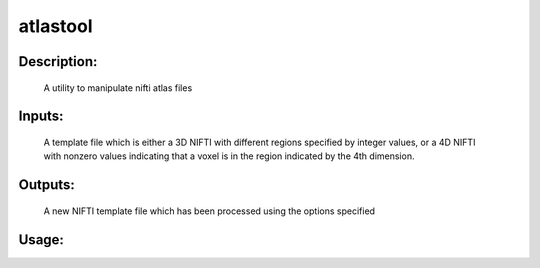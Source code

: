 atlastool
---------

Description:
^^^^^^^^^^^^
    A utility to manipulate nifti atlas files

Inputs:
^^^^^^^
    A template file which is either a 3D NIFTI with different regions specified by integer values, or a 4D NIFTI with nonzero values indicating that a voxel is in the region indicated by the 4th dimension.

Outputs:
^^^^^^^^
    A new NIFTI template file which has been processed using the options specified

Usage:
^^^^^^

.. argparse::
   :ref: rapidtide.workflows.atlastool._get_parser
   :prog: atlastool
   :func: _get_parser

   Debugging options : @skip
      skip debugging options


